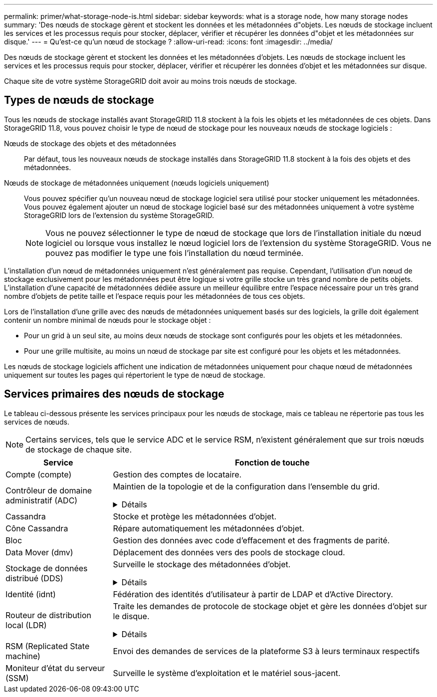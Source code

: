 ---
permalink: primer/what-storage-node-is.html 
sidebar: sidebar 
keywords: what is a storage node, how many storage nodes 
summary: 'Des nœuds de stockage gèrent et stockent les données et les métadonnées d"objets. Les nœuds de stockage incluent les services et les processus requis pour stocker, déplacer, vérifier et récupérer les données d"objet et les métadonnées sur disque.' 
---
= Qu'est-ce qu'un nœud de stockage ?
:allow-uri-read: 
:icons: font
:imagesdir: ../media/


[role="lead"]
Des nœuds de stockage gèrent et stockent les données et les métadonnées d'objets. Les nœuds de stockage incluent les services et les processus requis pour stocker, déplacer, vérifier et récupérer les données d'objet et les métadonnées sur disque.

Chaque site de votre système StorageGRID doit avoir au moins trois nœuds de stockage.



== Types de nœuds de stockage

Tous les nœuds de stockage installés avant StorageGRID 11.8 stockent à la fois les objets et les métadonnées de ces objets. Dans StorageGRID 11.8, vous pouvez choisir le type de nœud de stockage pour les nouveaux nœuds de stockage logiciels :

Nœuds de stockage des objets et des métadonnées:: Par défaut, tous les nouveaux nœuds de stockage installés dans StorageGRID 11.8 stockent à la fois des objets et des métadonnées.
Nœuds de stockage de métadonnées uniquement (nœuds logiciels uniquement):: Vous pouvez spécifier qu'un nouveau nœud de stockage logiciel sera utilisé pour stocker uniquement les métadonnées. Vous pouvez également ajouter un nœud de stockage logiciel basé sur des métadonnées uniquement à votre système StorageGRID lors de l'extension du système StorageGRID.
+
--

NOTE: Vous ne pouvez sélectionner le type de nœud de stockage que lors de l'installation initiale du nœud logiciel ou lorsque vous installez le nœud logiciel lors de l'extension du système StorageGRID. Vous ne pouvez pas modifier le type une fois l'installation du nœud terminée.

--


L'installation d'un nœud de métadonnées uniquement n'est généralement pas requise. Cependant, l'utilisation d'un nœud de stockage exclusivement pour les métadonnées peut être logique si votre grille stocke un très grand nombre de petits objets. L'installation d'une capacité de métadonnées dédiée assure un meilleur équilibre entre l'espace nécessaire pour un très grand nombre d'objets de petite taille et l'espace requis pour les métadonnées de tous ces objets.

Lors de l'installation d'une grille avec des nœuds de métadonnées uniquement basés sur des logiciels, la grille doit également contenir un nombre minimal de nœuds pour le stockage objet :

* Pour un grid à un seul site, au moins deux nœuds de stockage sont configurés pour les objets et les métadonnées.
* Pour une grille multisite, au moins un nœud de stockage par site est configuré pour les objets et les métadonnées.


Les nœuds de stockage logiciels affichent une indication de métadonnées uniquement pour chaque nœud de métadonnées uniquement sur toutes les pages qui répertorient le type de nœud de stockage.



== Services primaires des nœuds de stockage

Le tableau ci-dessous présente les services principaux pour les nœuds de stockage, mais ce tableau ne répertorie pas tous les services de nœuds.


NOTE: Certains services, tels que le service ADC et le service RSM, n'existent généralement que sur trois nœuds de stockage de chaque site.

[cols="1a,3a"]
|===
| Service | Fonction de touche 


 a| 
Compte (compte)
 a| 
Gestion des comptes de locataire.



 a| 
Contrôleur de domaine administratif (ADC)
 a| 
Maintien de la topologie et de la configuration dans l'ensemble du grid.

.Détails
[%collapsible]
====
Le service contrôleur de domaine d'administration (ADC) authentifie les nœuds de la grille et leurs connexions entre eux. Le service ADC est hébergé sur au moins trois nœuds de stockage sur un site.

Le service ADC conserve les informations de topologie, notamment l'emplacement et la disponibilité des services. Lorsqu'un nœud de grille nécessite des informations provenant d'un autre nœud de grille ou qu'une action soit effectuée par un autre nœud de grille, il contacte un service ADC pour trouver le nœud de grille le plus adapté au traitement de sa demande. En outre, le service ADC conserve une copie des packs de configuration du déploiement StorageGRID, ce qui permet à n'importe quel nœud de grille de récupérer les informations de configuration actuelles.

Pour faciliter les opérations distribuées et en attente, chaque service ADC synchronise les certificats, les lots de configuration et les informations sur les services et la topologie avec les autres services ADC du système StorageGRID.

En général, tous les nœuds de la grille maintiennent une connexion à au moins un service ADC. Les nœuds du grid accèdent ainsi aux informations les plus récentes. Lorsque les nœuds de grille se connectent, ils mettent en cache les certificats des autres nœuds de grille, ce qui permet aux systèmes de continuer à fonctionner avec des nœuds de grille connus même lorsqu'un service ADC est indisponible. Les nouveaux nœuds de grille ne peuvent établir de connexions qu'à l'aide d'un service ADC.

La connexion de chaque nœud de grille permet au service ADC de collecter les informations de topologie. Ces informations sur le nœud de la grille incluent la charge CPU, l'espace disque disponible (si le système dispose de stockage), les services pris en charge et l'ID de site du nœud de la grille. D'autres services demandent au service ADC d'obtenir des informations sur la topologie par le biais de requêtes de topologie. Le service ADC répond à chaque requête avec les dernières informations reçues du système StorageGRID.

====


 a| 
Cassandra
 a| 
Stocke et protège les métadonnées d'objet.



 a| 
Cône Cassandra
 a| 
Répare automatiquement les métadonnées d'objet.



 a| 
Bloc
 a| 
Gestion des données avec code d'effacement et des fragments de parité.



 a| 
Data Mover (dmv)
 a| 
Déplacement des données vers des pools de stockage cloud.



 a| 
Stockage de données distribué (DDS)
 a| 
Surveille le stockage des métadonnées d'objet.

.Détails
[%collapsible]
====
Chaque noeud de stockage inclut le service DDS (Distributed Data Store). Ce service assure l'interface avec la base de données Cassandra pour effectuer des tâches en arrière-plan sur les métadonnées d'objet stockées dans le système StorageGRID.

Le service DDS suit le nombre total d'objets ingérés dans le système StorageGRID, ainsi que le nombre total d'objets ingérés par chacune des interfaces prises en charge par le système (S3 ou Swift).

====


 a| 
Identité (idnt)
 a| 
Fédération des identités d'utilisateur à partir de LDAP et d'Active Directory.



 a| 
Routeur de distribution local (LDR)
 a| 
Traite les demandes de protocole de stockage objet et gère les données d'objet sur le disque.

.Détails
[%collapsible]
====
Chaque nœud de stockage inclut le service LDR (local distribution Router). Ce service gère les fonctions de transport de contenu, notamment le stockage de données, le routage et le traitement des demandes. Le service LDR effectue la plupart du travail acharné du système StorageGRID en gérant les charges de transfert de données et les fonctions de trafic de données.

Le service LDR gère les tâches suivantes :

* Requêtes
* Activité liée à la gestion du cycle de vie des informations (ILM)
* Suppression d'objet
* Stockage des données objet
* Transferts de données objet à partir d'un autre service LDR (nœud de stockage)
* Gestion du stockage des données
* Interfaces de protocole (S3 et Swift)


Le service LDR mappe également les objets S3 et Swift vers leur UUID unique.

Magasins d'objets:: Le stockage sous-jacent d'un service LDR est divisé en un nombre fixe de magasins d'objets (aussi appelés volumes de stockage). Chaque magasin d'objets est un point de montage distinct.
+
--
Les magasins d'objets d'un nœud de stockage sont identifiés par un nombre hexadécimal compris entre 0000 et 002F, appelé ID de volume. L'espace est réservé dans le premier magasin d'objets (volume 0) pour les métadonnées d'objet dans une base de données Cassandra. Tout espace restant sur ce volume est utilisé pour les données d'objet. Tous les autres magasins d'objets sont exclusivement utilisés pour les données d'objet, notamment les copies répliquées et les fragments avec code d'effacement.

Pour garantir même l'utilisation de l'espace pour les copies répliquées, les données d'objet d'un objet donné sont stockées dans un magasin d'objets basé sur l'espace de stockage disponible. Lorsqu'un magasin d'objets remplit sa capacité, les magasins d'objets restants continuent à stocker des objets jusqu'à ce qu'il n'y ait plus de place sur le nœud de stockage.

--
Protection des métadonnées:: StorageGRID stocke les métadonnées d'objet dans une base de données Cassandra, qui assure l'interface avec le service LDR.
+
--
Pour assurer la redondance et ainsi la protection contre la perte, trois copies des métadonnées d'objet sont conservées sur chaque site. Cette réplication n'est pas configurable et se fait automatiquement. Pour plus de détails, voir link:../admin/managing-object-metadata-storage.html["Gérer le stockage des métadonnées d'objet"].

--


====


 a| 
RSM (Replicated State machine)
 a| 
Envoi des demandes de services de la plateforme S3 à leurs terminaux respectifs



 a| 
Moniteur d'état du serveur (SSM)
 a| 
Surveille le système d'exploitation et le matériel sous-jacent.

|===
